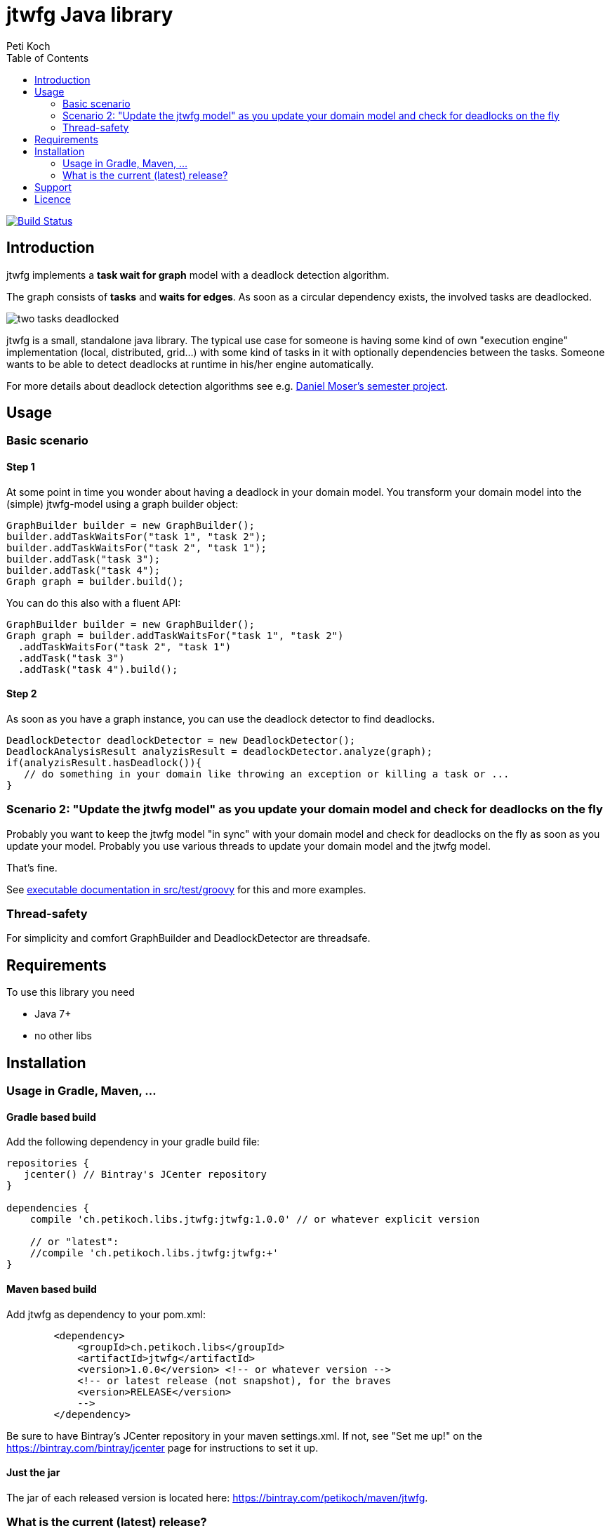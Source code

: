 = jtwfg Java library
Peti Koch
:imagesdir: ./docs
:toc:

image:https://travis-ci.org/Petikoch/jtwfg.svg?branch=master["Build Status", link="https://travis-ci.org/Petikoch/jtwfg"]

== Introduction

jtwfg implements a *task wait for graph* model with a deadlock detection algorithm.

The graph consists of *tasks* and *waits for edges*. As soon as a circular dependency exists, the involved tasks are deadlocked.

image::two_tasks_deadlocked.png[]

jtwfg is a small, standalone java library. The typical use case for someone is having some kind of own "execution engine" implementation
(local, distributed, grid...) with some kind of tasks in it with optionally dependencies between the tasks.
Someone wants to be able to detect deadlocks at runtime in his/her engine automatically.

For more details about deadlock detection algorithms see e.g. http://se.inf.ethz.ch/old/projects/daniel_moser/project_report_deadlock_detection.pdf[Daniel Moser's semester project].

== Usage

=== Basic scenario

==== Step 1

At some point in time you wonder about having a deadlock in your domain model.
You transform your domain model into the (simple) jtwfg-model using a graph builder object:

[source,java]
----
GraphBuilder builder = new GraphBuilder();
builder.addTaskWaitsFor("task 1", "task 2");
builder.addTaskWaitsFor("task 2", "task 1");
builder.addTask("task 3");
builder.addTask("task 4");
Graph graph = builder.build();
----

You can do this also with a fluent API:

[source,java]
----
GraphBuilder builder = new GraphBuilder();
Graph graph = builder.addTaskWaitsFor("task 1", "task 2")
  .addTaskWaitsFor("task 2", "task 1")
  .addTask("task 3")
  .addTask("task 4").build();
----

==== Step 2

As soon as you have a graph instance, you can use the deadlock detector to find deadlocks.

[source,java]
----
DeadlockDetector deadlockDetector = new DeadlockDetector();
DeadlockAnalysisResult analyzisResult = deadlockDetector.analyze(graph);
if(analyzisResult.hasDeadlock()){
   // do something in your domain like throwing an exception or killing a task or ...
}
----

=== Scenario 2: "Update the jtwfg model" as you update your domain model and check for deadlocks on the fly

Probably you want to keep the jtwfg model "in sync" with your domain model and check for deadlocks on the fly
as soon as you update your model. Probably you use various threads to update your domain model and the jtwfg model.

That's fine.

See link:src/test/groovy/ch/petikoch/libs/jtwfg/Documentation.groovy[executable documentation in src/test/groovy] for
this and more examples.

=== Thread-safety

For simplicity and comfort GraphBuilder and DeadlockDetector are threadsafe.

== Requirements

To use this library you need

* Java 7+
* no other libs

== Installation

=== Usage in Gradle, Maven, ...

==== Gradle based build

Add the following dependency in your gradle build file:

[source,groovy]
----
repositories {
   jcenter() // Bintray's JCenter repository
}

dependencies {
    compile 'ch.petikoch.libs.jtwfg:jtwfg:1.0.0' // or whatever explicit version

    // or "latest":
    //compile 'ch.petikoch.libs.jtwfg:jtwfg:+'
}
----

==== Maven based build

Add jtwfg as dependency to your pom.xml:

[source,xml]
----
        <dependency>
            <groupId>ch.petikoch.libs</groupId>
            <artifactId>jtwfg</artifactId>
            <version>1.0.0</version> <!-- or whatever version -->
            <!-- or latest release (not snapshot), for the braves
            <version>RELEASE</version>
            -->
        </dependency>
----

Be sure to have Bintray's JCenter repository in your maven settings.xml. If not, see "Set me up!" on the
https://bintray.com/bintray/jcenter page for instructions to set it up.

==== Just the jar

The jar of each released version is located here: https://bintray.com/petikoch/maven/jtwfg.

=== What is the current (latest) release?

See "versions" section in https://bintray.com/petikoch/maven/jtwfg for artifacts and
https://github.com/Petikoch/jtwfg/releases for release notes.

== Support

Please use GitHub issues and Pull Requests for support.

== Licence

Apache-2.0 licence

